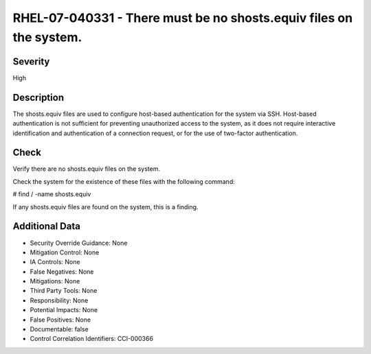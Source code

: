 
RHEL-07-040331 - There must be no shosts.equiv files on the system.
-------------------------------------------------------------------

Severity
~~~~~~~~

High

Description
~~~~~~~~~~~

The shosts.equiv files are used to configure host-based authentication for the system via SSH. Host-based authentication is not sufficient for preventing unauthorized access to the system, as it does not require interactive identification and authentication of a connection request, or for the use of two-factor authentication.

Check
~~~~~

Verify there are no shosts.equiv files on the system.

Check the system for the existence of these files with the following command:

# find / -name shosts.equiv

If any shosts.equiv files are found on the system, this is a finding.

Additional Data
~~~~~~~~~~~~~~~


* Security Override Guidance: None

* Mitigation Control: None

* IA Controls: None

* False Negatives: None

* Mitigations: None

* Third Party Tools: None

* Responsibility: None

* Potential Impacts: None

* False Positives: None

* Documentable: false

* Control Correlation Identifiers: CCI-000366
